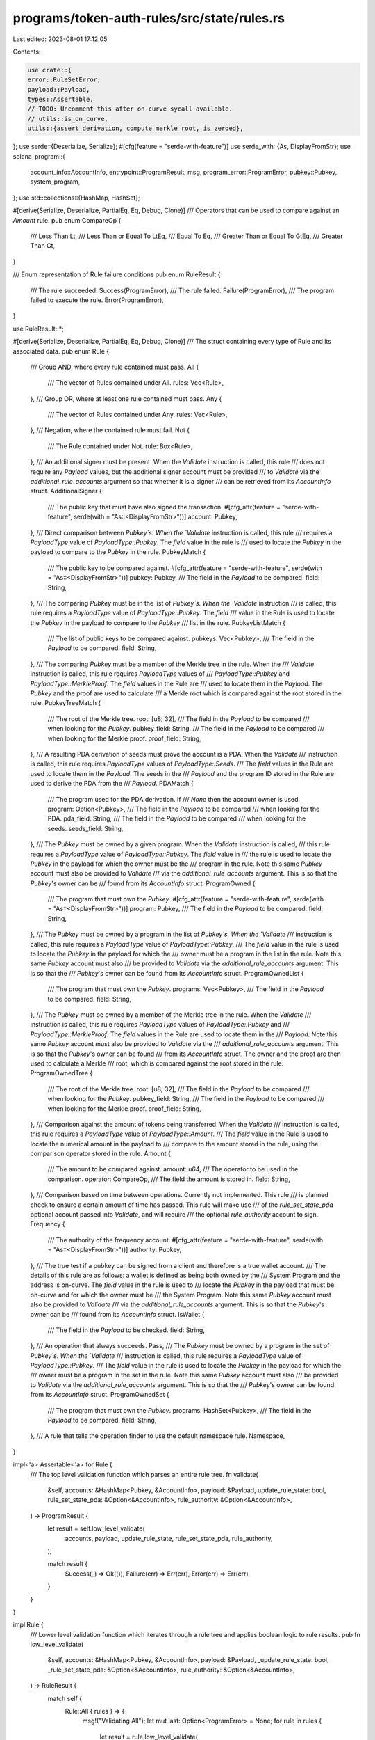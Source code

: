 programs/token-auth-rules/src/state/rules.rs
============================================

Last edited: 2023-08-01 17:12:05

Contents:

.. code-block:: rs

    use crate::{
    error::RuleSetError,
    payload::Payload,
    types::Assertable,
    // TODO: Uncomment this after on-curve sycall available.
    // utils::is_on_curve,
    utils::{assert_derivation, compute_merkle_root, is_zeroed},
};
use serde::{Deserialize, Serialize};
#[cfg(feature = "serde-with-feature")]
use serde_with::{As, DisplayFromStr};
use solana_program::{
    account_info::AccountInfo, entrypoint::ProgramResult, msg, program_error::ProgramError,
    pubkey::Pubkey, system_program,
};
use std::collections::{HashMap, HashSet};

#[derive(Serialize, Deserialize, PartialEq, Eq, Debug, Clone)]
/// Operators that can be used to compare against an `Amount` rule.
pub enum CompareOp {
    /// Less Than
    Lt,
    /// Less Than or Equal To
    LtEq,
    /// Equal To
    Eq,
    /// Greater Than or Equal To
    GtEq,
    /// Greater Than
    Gt,
}

/// Enum representation of Rule failure conditions
pub enum RuleResult {
    /// The rule succeeded.
    Success(ProgramError),
    /// The rule failed.
    Failure(ProgramError),
    /// The program failed to execute the rule.
    Error(ProgramError),
}

use RuleResult::*;

#[derive(Serialize, Deserialize, PartialEq, Eq, Debug, Clone)]
/// The struct containing every type of Rule and its associated data.
pub enum Rule {
    /// Group AND, where every rule contained must pass.
    All {
        /// The vector of Rules contained under All.
        rules: Vec<Rule>,
    },
    /// Group OR, where at least one rule contained must pass.
    Any {
        /// The vector of Rules contained under Any.
        rules: Vec<Rule>,
    },
    /// Negation, where the contained rule must fail.
    Not {
        /// The Rule contained under Not.
        rule: Box<Rule>,
    },
    /// An additional signer must be present.  When the `Validate` instruction is called, this rule
    /// does not require any `Payload` values, but the additional signer account must be provided
    /// to `Validate` via the `additional_rule_accounts` argument so that whether it is a signer
    /// can be retrieved from its `AccountInfo` struct.
    AdditionalSigner {
        /// The public key that must have also signed the transaction.
        #[cfg_attr(feature = "serde-with-feature", serde(with = "As::<DisplayFromStr>"))]
        account: Pubkey,
    },
    /// Direct comparison between `Pubkey`s.  When the `Validate` instruction is called, this rule
    /// requires a `PayloadType` value of `PayloadType::Pubkey`.  The `field` value in the rule is
    /// used to locate the `Pubkey` in the payload to compare to the `Pubkey` in the rule.
    PubkeyMatch {
        /// The public key to be compared against.
        #[cfg_attr(feature = "serde-with-feature", serde(with = "As::<DisplayFromStr>"))]
        pubkey: Pubkey,
        /// The field in the `Payload` to be compared.
        field: String,
    },
    /// The comparing `Pubkey` must be in the list of `Pubkey`s.  When the `Validate` instruction
    /// is called, this rule requires a `PayloadType` value of `PayloadType::Pubkey`.  The `field`
    /// value in the Rule is used to locate the `Pubkey` in the payload to compare to the `Pubkey`
    /// list in the rule.
    PubkeyListMatch {
        /// The list of public keys to be compared against.
        pubkeys: Vec<Pubkey>,
        /// The field in the `Payload` to be compared.
        field: String,
    },
    /// The comparing `Pubkey` must be a member of the Merkle tree in the rule.  When the
    /// `Validate` instruction is called, this rule requires `PayloadType` values of
    /// `PayloadType::Pubkey` and `PayloadType::MerkleProof`.  The `field` values in the Rule are
    /// used to locate them in the `Payload`.  The `Pubkey` and the proof are used to calculate
    /// a Merkle root which is compared against the root stored in the rule.
    PubkeyTreeMatch {
        /// The root of the Merkle tree.
        root: [u8; 32],
        /// The field in the `Payload` to be compared
        /// when looking for the `Pubkey`.
        pubkey_field: String,
        /// The field in the `Payload` to be compared
        /// when looking for the Merkle proof.
        proof_field: String,
    },
    /// A resulting PDA derivation of seeds must prove the account is a PDA.  When the `Validate`
    /// instruction is called, this rule requires `PayloadType` values of `PayloadType::Seeds`.
    /// The `field` values in the Rule are used to locate them in the `Payload`.  The seeds in the
    /// `Payload` and the program ID stored in the Rule are used to derive the PDA from the
    /// `Payload`.
    PDAMatch {
        /// The program used for the PDA derivation.  If
        /// `None` then the account owner is used.
        program: Option<Pubkey>,
        /// The field in the `Payload` to be compared
        /// when looking for the PDA.
        pda_field: String,
        /// The field in the `Payload` to be compared
        /// when looking for the seeds.
        seeds_field: String,
    },
    /// The `Pubkey` must be owned by a given program.  When the `Validate` instruction is called,
    /// this rule requires a `PayloadType` value of `PayloadType::Pubkey`.  The `field` value in
    /// the rule is used to locate the `Pubkey` in the payload for which the owner must be the
    /// program in the rule.  Note this same `Pubkey` account must also be provided to `Validate`
    /// via the `additional_rule_accounts` argument.  This is so that the `Pubkey`'s owner can be
    /// found from its `AccountInfo` struct.
    ProgramOwned {
        /// The program that must own the `Pubkey`.
        #[cfg_attr(feature = "serde-with-feature", serde(with = "As::<DisplayFromStr>"))]
        program: Pubkey,
        /// The field in the `Payload` to be compared.
        field: String,
    },
    /// The `Pubkey` must be owned by a program in the list of `Pubkey`s.  When the `Validate`
    /// instruction is called, this rule requires a `PayloadType` value of `PayloadType::Pubkey`.
    /// The `field` value in the rule is used to locate the `Pubkey` in the payload for which the
    /// owner must be a program in the list in the rule.  Note this same `Pubkey` account must also
    /// be provided to `Validate` via the `additional_rule_accounts` argument.  This is so that the
    /// `Pubkey`'s owner can be found from its `AccountInfo` struct.
    ProgramOwnedList {
        /// The program that must own the `Pubkey`.
        programs: Vec<Pubkey>,
        /// The field in the `Payload` to be compared.
        field: String,
    },
    /// The `Pubkey` must be owned by a member of the Merkle tree in the rule.  When the `Validate`
    /// instruction is called, this rule requires `PayloadType` values of `PayloadType::Pubkey` and
    /// `PayloadType::MerkleProof`.  The `field` values in the Rule are used to locate them in the
    /// `Payload`.  Note this same `Pubkey` account must also be provided to `Validate` via the
    /// `additional_rule_accounts` argument.  This is so that the `Pubkey`'s owner can be found
    /// from its `AccountInfo` struct.  The owner and the proof are then used to calculate a Merkle
    /// root, which is compared against the root stored in the rule.
    ProgramOwnedTree {
        /// The root of the Merkle tree.
        root: [u8; 32],
        /// The field in the `Payload` to be compared
        /// when looking for the `Pubkey`.
        pubkey_field: String,
        /// The field in the `Payload` to be compared
        /// when looking for the Merkle proof.
        proof_field: String,
    },
    /// Comparison against the amount of tokens being transferred.   When the `Validate`
    /// instruction is called, this rule requires a `PayloadType` value of `PayloadType::Amount`.
    /// The `field` value in the Rule is used to locate the numerical amount in the payload to
    /// compare to the amount stored in the rule, using the comparison operator stored in the rule.
    Amount {
        /// The amount to be compared against.
        amount: u64,
        /// The operator to be used in the comparison.
        operator: CompareOp,
        /// The field the amount is stored in.
        field: String,
    },
    /// Comparison based on time between operations.  Currently not implemented.  This rule
    /// is planned check to ensure a certain amount of time has passed.  This rule will make use
    /// of the `rule_set_state_pda` optional account passed into `Validate`, and will require
    /// the optional `rule_authority` account to sign.
    Frequency {
        /// The authority of the frequency account.
        #[cfg_attr(feature = "serde-with-feature", serde(with = "As::<DisplayFromStr>"))]
        authority: Pubkey,
    },
    /// The true test if a pubkey can be signed from a client and therefore is a true wallet account.
    /// The details of this rule are as follows: a wallet is defined as being both owned by the
    /// System Program and the address is on-curve.  The `field` value in the rule is used to
    /// locate the `Pubkey` in the payload that must be on-curve and for which the owner must be
    /// the System Program.  Note this same `Pubkey` account must also be provided to `Validate`
    /// via the `additional_rule_accounts` argument.  This is so that the `Pubkey`'s owner can be
    /// found from its `AccountInfo` struct.
    IsWallet {
        /// The field in the `Payload` to be checked.
        field: String,
    },
    /// An operation that always succeeds.
    Pass,
    /// The `Pubkey` must be owned by a program in the set of `Pubkey`s.  When the `Validate`
    /// instruction is called, this rule requires a `PayloadType` value of `PayloadType::Pubkey`.
    /// The `field` value in the rule is used to locate the `Pubkey` in the payload for which the
    /// owner must be a program in the set in the rule.  Note this same `Pubkey` account must also
    /// be provided to `Validate` via the `additional_rule_accounts` argument.  This is so that the
    /// `Pubkey`'s owner can be found from its `AccountInfo` struct.
    ProgramOwnedSet {
        /// The program that must own the `Pubkey`.
        programs: HashSet<Pubkey>,
        /// The field in the `Payload` to be compared.
        field: String,
    },
    /// A rule that tells the operation finder to use the default namespace rule.
    Namespace,
}

impl<'a> Assertable<'a> for Rule {
    /// The top level validation function which parses an entire rule tree.
    fn validate(
        &self,
        accounts: &HashMap<Pubkey, &AccountInfo>,
        payload: &Payload,
        update_rule_state: bool,
        rule_set_state_pda: &Option<&AccountInfo>,
        rule_authority: &Option<&AccountInfo>,
    ) -> ProgramResult {
        let result = self.low_level_validate(
            accounts,
            payload,
            update_rule_state,
            rule_set_state_pda,
            rule_authority,
        );

        match result {
            Success(_) => Ok(()),
            Failure(err) => Err(err),
            Error(err) => Err(err),
        }
    }
}

impl Rule {
    /// Lower level validation function which iterates through a rule tree and applies boolean logic to rule results.
    pub fn low_level_validate(
        &self,
        accounts: &HashMap<Pubkey, &AccountInfo>,
        payload: &Payload,
        _update_rule_state: bool,
        _rule_set_state_pda: &Option<&AccountInfo>,
        rule_authority: &Option<&AccountInfo>,
    ) -> RuleResult {
        match self {
            Rule::All { rules } => {
                msg!("Validating All");
                let mut last: Option<ProgramError> = None;
                for rule in rules {
                    let result = rule.low_level_validate(
                        accounts,
                        payload,
                        _update_rule_state,
                        _rule_set_state_pda,
                        rule_authority,
                    );
                    // Return failure on the first failing rule.
                    match result {
                        Success(err) => last = Some(err),
                        _ => return result,
                    }
                }

                // Return pass if and only if all rules passed.
                Success(last.unwrap_or_else(|| RuleSetError::UnexpectedRuleSetFailure.into()))
            }
            Rule::Any { rules } => {
                msg!("Validating Any");
                let mut last_failure: Option<ProgramError> = None;
                let mut last_error: Option<ProgramError> = None;
                for rule in rules {
                    let result = rule.low_level_validate(
                        accounts,
                        payload,
                        _update_rule_state,
                        _rule_set_state_pda,
                        rule_authority,
                    );
                    match result {
                        Success(_) => return result,
                        Failure(err) => last_failure = Some(err),
                        Error(err) => last_error = Some(err),
                    }
                }

                // Return the last failure if and only if no rules passed and there was at least one failure,
                // otherwise return the last error

                if let Some(err) = last_failure {
                    Failure(err)
                } else if let Some(err) = last_error {
                    Error(err)
                } else {
                    Error(RuleSetError::UnexpectedRuleSetFailure.into())
                }
            }
            Rule::Not { rule } => {
                msg!("Validating Not");
                let result = rule.low_level_validate(
                    accounts,
                    payload,
                    _update_rule_state,
                    _rule_set_state_pda,
                    rule_authority,
                );

                // Negate the result.
                match result {
                    Success(err) => Failure(err),
                    Failure(err) => Success(err),
                    Error(err) => Error(err),
                }
            }
            Rule::AdditionalSigner { account } => {
                msg!("Validating AdditionalSigner");
                if let Some(signer) = accounts.get(account) {
                    if signer.is_signer {
                        Success(self.to_error())
                    } else {
                        Failure(self.to_error())
                    }
                } else {
                    Error(RuleSetError::MissingAccount.into())
                }
            }
            Rule::PubkeyMatch { pubkey, field } => {
                msg!("Validating PubkeyMatch");

                let key = match payload.get_pubkey(field) {
                    Some(pubkey) => pubkey,
                    _ => return Error(RuleSetError::MissingPayloadValue.into()),
                };

                if key == pubkey {
                    Success(self.to_error())
                } else {
                    Failure(self.to_error())
                }
            }
            Rule::PubkeyListMatch { pubkeys, field } => {
                msg!("Validating PubkeyListMatch");

                let fields = field.split('|').collect::<Vec<&str>>();

                if fields.len() > 1 {
                    let new_rule = Rule::Any {
                        rules: fields
                            .iter()
                            .map(|field| Rule::ProgramOwnedList {
                                programs: pubkeys.clone(),
                                field: field.to_string(),
                            })
                            .collect(),
                    };

                    return new_rule.low_level_validate(
                        accounts,
                        payload,
                        _update_rule_state,
                        _rule_set_state_pda,
                        rule_authority,
                    );
                } else {
                    let key = match payload.get_pubkey(&field.to_owned()) {
                        Some(pubkey) => pubkey,
                        _ => return Error(RuleSetError::MissingPayloadValue.into()),
                    };

                    if pubkeys.iter().any(|pubkey| pubkey == key) {
                        return Success(self.to_error());
                    }
                }

                Failure(self.to_error())
            }
            Rule::PubkeyTreeMatch {
                root,
                pubkey_field,
                proof_field,
            } => {
                msg!("Validating PubkeyTreeMatch");

                // Get the `Pubkey` we are checking from the payload.
                let leaf = match payload.get_pubkey(pubkey_field) {
                    Some(pubkey) => pubkey,
                    _ => return Error(RuleSetError::MissingPayloadValue.into()),
                };

                // Get the Merkle proof from the payload.
                let merkle_proof = match payload.get_merkle_proof(proof_field) {
                    Some(merkle_proof) => merkle_proof,
                    _ => return Error(RuleSetError::MissingPayloadValue.into()),
                };

                // Check if the computed hash (root) is equal to the root in the rule.
                let computed_root = compute_merkle_root(leaf, merkle_proof);
                if computed_root == *root {
                    Success(self.to_error())
                } else {
                    Failure(self.to_error())
                }
            }
            Rule::PDAMatch {
                program,
                pda_field,
                seeds_field,
            } => {
                msg!("Validating PDAMatch");

                // Get the PDA from the payload.
                let account = match payload.get_pubkey(pda_field) {
                    Some(pubkey) => pubkey,
                    _ => return Error(RuleSetError::MissingPayloadValue.into()),
                };

                // Get the derivation seeds from the payload.
                let seeds = match payload.get_seeds(seeds_field) {
                    Some(seeds) => seeds,
                    _ => return Error(RuleSetError::MissingPayloadValue.into()),
                };

                // Get the program ID to use for the PDA derivation from the Rule.
                let program = match program {
                    // If the Pubkey is stored in the rule, use that value.
                    Some(program) => program,
                    None => {
                        // If one is not stored, then assume the program ID is the account owner.
                        match accounts.get(account) {
                            Some(account) => account.owner,
                            _ => return Error(RuleSetError::MissingAccount.into()),
                        }
                    }
                };

                // Convert the Vec of Vec into Vec of u8 slices.
                let vec_of_slices = seeds
                    .seeds
                    .iter()
                    .map(Vec::as_slice)
                    .collect::<Vec<&[u8]>>();

                if let Ok(_bump) = assert_derivation(program, account, &vec_of_slices) {
                    Success(self.to_error())
                } else {
                    Failure(self.to_error())
                }
            }
            Rule::ProgramOwned { program, field } => {
                msg!("Validating ProgramOwned");

                let key = match payload.get_pubkey(field) {
                    Some(pubkey) => pubkey,
                    _ => return Error(RuleSetError::MissingPayloadValue.into()),
                };

                if let Some(account) = accounts.get(key) {
                    let data = match account.data.try_borrow() {
                        Ok(data) => data,
                        Err(_) => return Error(ProgramError::AccountBorrowFailed),
                    };

                    if is_zeroed(&data) {
                        // Print helpful errors.
                        if data.len() == 0 {
                            msg!("Account data is empty");
                        } else {
                            msg!("Account data is zeroed");
                        }

                        // Account must have nonzero data to count as program-owned.
                        return Error(self.to_error());
                    } else if *account.owner == *program {
                        return Success(self.to_error());
                    }
                } else {
                    return Error(RuleSetError::MissingAccount.into());
                }

                Failure(self.to_error())
            }
            Rule::ProgramOwnedList { programs, field } => {
                msg!("Validating ProgramOwnedList");

                let fields = field.split('|').collect::<Vec<&str>>();

                if fields.len() > 1 {
                    let new_rule = Rule::Any {
                        rules: fields
                            .iter()
                            .map(|field| Rule::ProgramOwnedList {
                                programs: programs.clone(),
                                field: field.to_string(),
                            })
                            .collect(),
                    };

                    return new_rule.low_level_validate(
                        accounts,
                        payload,
                        _update_rule_state,
                        _rule_set_state_pda,
                        rule_authority,
                    );
                } else {
                    let key = match payload.get_pubkey(&field.to_string()) {
                        Some(pubkey) => pubkey,
                        _ => return Error(RuleSetError::MissingPayloadValue.into()),
                    };

                    let account = match accounts.get(key) {
                        Some(account) => account,
                        _ => return Error(RuleSetError::MissingAccount.into()),
                    };

                    let data = match account.data.try_borrow() {
                        Ok(data) => data,
                        Err(_) => return Error(ProgramError::AccountBorrowFailed),
                    };

                    if is_zeroed(&data) {
                        // Print helpful errors.
                        if data.len() == 0 {
                            msg!("Account data is empty");
                        } else {
                            msg!("Account data is zeroed");
                        }

                        return Error(RuleSetError::DataIsEmpty.into());
                    } else if programs.contains(account.owner) {
                        // Account owner must be in the set.
                        return Success(self.to_error());
                    }
                }

                Failure(self.to_error())
            }
            Rule::ProgramOwnedTree {
                root,
                pubkey_field,
                proof_field,
            } => {
                msg!("Validating ProgramOwnedTree");

                // Get the `Pubkey` we are checking from the payload.
                let key = match payload.get_pubkey(pubkey_field) {
                    Some(pubkey) => pubkey,
                    _ => return Error(RuleSetError::MissingPayloadValue.into()),
                };

                // Get the `AccountInfo` struct for the `Pubkey`.
                let account = match accounts.get(key) {
                    Some(account) => account,
                    _ => return Error(RuleSetError::MissingAccount.into()),
                };

                let data = match account.data.try_borrow() {
                    Ok(data) => data,
                    Err(_) => return Error(ProgramError::AccountBorrowFailed),
                };

                // Account must have nonzero data to count as program-owned.
                if is_zeroed(&data) {
                    // Print helpful errors.
                    if data.len() == 0 {
                        msg!("Account data is empty");
                    } else {
                        msg!("Account data is zeroed");
                    }

                    return Error(RuleSetError::DataIsEmpty.into());
                }

                // The account owner is the leaf.
                let leaf = account.owner;

                // Get the Merkle proof from the payload.
                let merkle_proof = match payload.get_merkle_proof(proof_field) {
                    Some(merkle_proof) => merkle_proof,
                    _ => return Error(RuleSetError::MissingPayloadValue.into()),
                };

                // Check if the computed hash (root) is equal to the root in the rule.
                let computed_root = compute_merkle_root(leaf, merkle_proof);
                if computed_root == *root {
                    Success(self.to_error())
                } else {
                    Failure(self.to_error())
                }
            }
            Rule::Amount {
                amount: rule_amount,
                operator,
                field,
            } => {
                msg!("Validating Amount");
                if let Some(payload_amount) = &payload.get_amount(field) {
                    let operator_fn = match operator {
                        CompareOp::Lt => PartialOrd::lt,
                        CompareOp::LtEq => PartialOrd::le,
                        CompareOp::Eq => PartialEq::eq,
                        CompareOp::Gt => PartialOrd::gt,
                        CompareOp::GtEq => PartialOrd::ge,
                    };

                    if operator_fn(payload_amount, rule_amount) {
                        Success(self.to_error())
                    } else {
                        Failure(self.to_error())
                    }
                } else {
                    Error(RuleSetError::MissingPayloadValue.into())
                }
            }
            Rule::Frequency { authority } => {
                msg!("Validating Frequency");

                if let Some(rule_authority) = rule_authority {
                    // TODO: If it's the wrong account (first condition) the `IsNotASigner`
                    // is misleading.  Should be improved, perhaps with a `Mismatch` error.
                    if authority != rule_authority.key || !rule_authority.is_signer {
                        return Error(RuleSetError::RuleAuthorityIsNotSigner.into());
                    }
                } else {
                    return Error(RuleSetError::MissingAccount.into());
                }

                Error(RuleSetError::NotImplemented.into())
            }
            Rule::Pass => {
                msg!("Validating Pass");
                Success(self.to_error())
            }
            Rule::IsWallet { field } => {
                msg!("Validating IsWallet");

                // Get the `Pubkey` we are checking from the payload.
                let key = match payload.get_pubkey(field) {
                    Some(pubkey) => pubkey,
                    _ => return Error(RuleSetError::MissingPayloadValue.into()),
                };

                // Get the `AccountInfo` struct for the `Pubkey` and verify that
                // its owner is the System Program.
                if let Some(account) = accounts.get(key) {
                    if *account.owner != system_program::ID {
                        // TODO: Change error return to commented line after on-curve syscall
                        // available.
                        return Error(RuleSetError::NotImplemented.into());
                        //return (false, self.to_error());
                    }
                } else {
                    return Error(RuleSetError::MissingAccount.into());
                }

                // TODO: Uncomment call to `is_on_curve()` after on-curve sycall available.
                Error(RuleSetError::NotImplemented.into())
                //(is_on_curve(key), self.to_error())
            }
            Rule::ProgramOwnedSet { programs, field } => {
                msg!("Validating ProgramOwnedSet");

                let fields = field.split('|').collect::<Vec<&str>>();

                if fields.len() > 1 {
                    let new_rule = Rule::Any {
                        rules: fields
                            .iter()
                            .map(|field| Rule::ProgramOwnedSet {
                                programs: programs.clone(),
                                field: field.to_string(),
                            })
                            .collect(),
                    };

                    return new_rule.low_level_validate(
                        accounts,
                        payload,
                        _update_rule_state,
                        _rule_set_state_pda,
                        rule_authority,
                    );
                } else {
                    let key = match payload.get_pubkey(&field.to_string()) {
                        Some(pubkey) => pubkey,
                        _ => return Error(RuleSetError::MissingPayloadValue.into()),
                    };

                    let account = match accounts.get(key) {
                        Some(account) => account,
                        _ => return Error(RuleSetError::MissingAccount.into()),
                    };

                    let data = match account.data.try_borrow() {
                        Ok(data) => data,
                        Err(_) => return Error(ProgramError::AccountBorrowFailed),
                    };

                    if is_zeroed(&data) {
                        // Print helpful errors.
                        if data.len() == 0 {
                            msg!("Account data is empty");
                        } else {
                            msg!("Account data is zeroed");
                        }

                        return Error(RuleSetError::DataIsEmpty.into());
                    } else if programs.contains(account.owner) {
                        // Account owner must be in the set.
                        return Success(self.to_error());
                    }
                }

                Failure(self.to_error())
            }
            Rule::Namespace => {
                msg!("Validating Namespace");
                Failure(self.to_error())
            }
        }
    }

    /// Convert the rule to a corresponding error resulting from the rule failure.
    pub fn to_error(&self) -> ProgramError {
        match self {
            Rule::All { .. }
            | Rule::Any { .. }
            | Rule::Not { .. }
            | Rule::Pass
            | Rule::Namespace => RuleSetError::UnexpectedRuleSetFailure.into(),
            Rule::AdditionalSigner { .. } => RuleSetError::AdditionalSignerCheckFailed.into(),
            Rule::PubkeyMatch { .. } => RuleSetError::PubkeyMatchCheckFailed.into(),
            Rule::PubkeyListMatch { .. } => RuleSetError::PubkeyListMatchCheckFailed.into(),
            Rule::PubkeyTreeMatch { .. } => RuleSetError::PubkeyTreeMatchCheckFailed.into(),
            Rule::PDAMatch { .. } => RuleSetError::PDAMatchCheckFailed.into(),
            Rule::ProgramOwned { .. } => RuleSetError::ProgramOwnedCheckFailed.into(),
            Rule::ProgramOwnedList { .. } => RuleSetError::ProgramOwnedListCheckFailed.into(),
            Rule::ProgramOwnedTree { .. } => RuleSetError::ProgramOwnedTreeCheckFailed.into(),
            Rule::Amount { .. } => RuleSetError::AmountCheckFailed.into(),
            Rule::Frequency { .. } => RuleSetError::FrequencyCheckFailed.into(),
            Rule::IsWallet { .. } => RuleSetError::IsWalletCheckFailed.into(),
            Rule::ProgramOwnedSet { .. } => RuleSetError::ProgramOwnedSetCheckFailed.into(),
        }
    }
}


